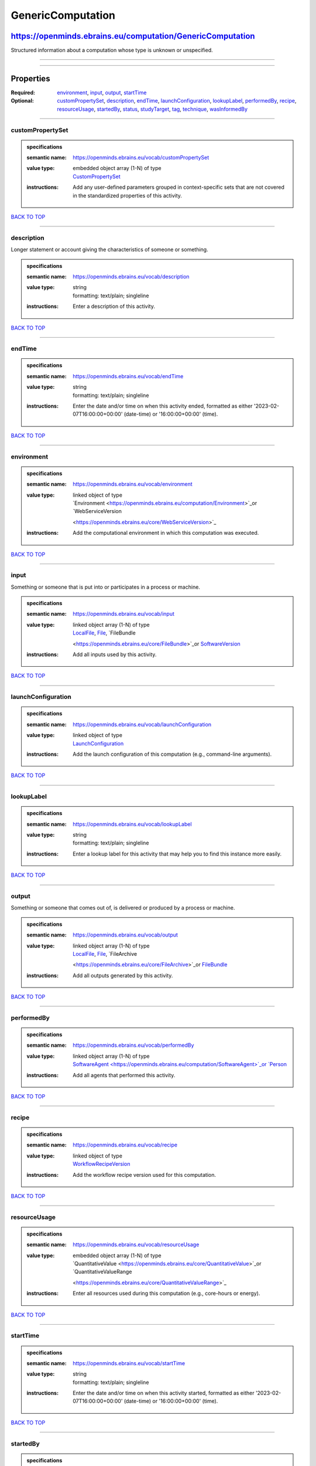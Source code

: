 ##################
GenericComputation
##################

***********************************************************
https://openminds.ebrains.eu/computation/GenericComputation
***********************************************************

Structured information about a computation whose type is unknown or unspecified.

------------

------------

**********
Properties
**********

:Required: `environment <environment_heading_>`_, `input <input_heading_>`_, `output <output_heading_>`_, `startTime <startTime_heading_>`_
:Optional: `customPropertySet <customPropertySet_heading_>`_, `description <description_heading_>`_, `endTime <endTime_heading_>`_, `launchConfiguration
   <launchConfiguration_heading_>`_, `lookupLabel <lookupLabel_heading_>`_, `performedBy <performedBy_heading_>`_, `recipe <recipe_heading_>`_, `resourceUsage
   <resourceUsage_heading_>`_, `startedBy <startedBy_heading_>`_, `status <status_heading_>`_, `studyTarget <studyTarget_heading_>`_, `tag <tag_heading_>`_,
   `technique <technique_heading_>`_, `wasInformedBy <wasInformedBy_heading_>`_

------------

.. _customPropertySet_heading:

customPropertySet
-----------------

.. admonition:: specifications

   :semantic name: https://openminds.ebrains.eu/vocab/customPropertySet
   :value type: | embedded object array \(1-N\) of type
                | `CustomPropertySet <https://openminds.ebrains.eu/core/CustomPropertySet>`_
   :instructions: Add any user-defined parameters grouped in context-specific sets that are not covered in the standardized properties of this activity.

`BACK TO TOP <GenericComputation_>`_

------------

.. _description_heading:

description
-----------

Longer statement or account giving the characteristics of someone or something.

.. admonition:: specifications

   :semantic name: https://openminds.ebrains.eu/vocab/description
   :value type: | string
                | formatting: text/plain; singleline
   :instructions: Enter a description of this activity.

`BACK TO TOP <GenericComputation_>`_

------------

.. _endTime_heading:

endTime
-------

.. admonition:: specifications

   :semantic name: https://openminds.ebrains.eu/vocab/endTime
   :value type: | string
                | formatting: text/plain; singleline
   :instructions: Enter the date and/or time on when this activity ended, formatted as either '2023-02-07T16:00:00+00:00' (date-time) or '16:00:00+00:00'
      (time).

`BACK TO TOP <GenericComputation_>`_

------------

.. _environment_heading:

environment
-----------

.. admonition:: specifications

   :semantic name: https://openminds.ebrains.eu/vocab/environment
   :value type: | linked object of type
                | `Environment <https://openminds.ebrains.eu/computation/Environment>`_or `WebServiceVersion
                <https://openminds.ebrains.eu/core/WebServiceVersion>`_
   :instructions: Add the computational environment in which this computation was executed.

`BACK TO TOP <GenericComputation_>`_

------------

.. _input_heading:

input
-----

Something or someone that is put into or participates in a process or machine.

.. admonition:: specifications

   :semantic name: https://openminds.ebrains.eu/vocab/input
   :value type: | linked object array \(1-N\) of type
                | `LocalFile <https://openminds.ebrains.eu/computation/LocalFile>`_, `File <https://openminds.ebrains.eu/core/File>`_, `FileBundle
                <https://openminds.ebrains.eu/core/FileBundle>`_or `SoftwareVersion <https://openminds.ebrains.eu/core/SoftwareVersion>`_
   :instructions: Add all inputs used by this activity.

`BACK TO TOP <GenericComputation_>`_

------------

.. _launchConfiguration_heading:

launchConfiguration
-------------------

.. admonition:: specifications

   :semantic name: https://openminds.ebrains.eu/vocab/launchConfiguration
   :value type: | linked object of type
                | `LaunchConfiguration <https://openminds.ebrains.eu/computation/LaunchConfiguration>`_
   :instructions: Add the launch configuration of this computation (e.g., command-line arguments).

`BACK TO TOP <GenericComputation_>`_

------------

.. _lookupLabel_heading:

lookupLabel
-----------

.. admonition:: specifications

   :semantic name: https://openminds.ebrains.eu/vocab/lookupLabel
   :value type: | string
                | formatting: text/plain; singleline
   :instructions: Enter a lookup label for this activity that may help you to find this instance more easily.

`BACK TO TOP <GenericComputation_>`_

------------

.. _output_heading:

output
------

Something or someone that comes out of, is delivered or produced by a process or machine.

.. admonition:: specifications

   :semantic name: https://openminds.ebrains.eu/vocab/output
   :value type: | linked object array \(1-N\) of type
                | `LocalFile <https://openminds.ebrains.eu/computation/LocalFile>`_, `File <https://openminds.ebrains.eu/core/File>`_, `FileArchive
                <https://openminds.ebrains.eu/core/FileArchive>`_or `FileBundle <https://openminds.ebrains.eu/core/FileBundle>`_
   :instructions: Add all outputs generated by this activity.

`BACK TO TOP <GenericComputation_>`_

------------

.. _performedBy_heading:

performedBy
-----------

.. admonition:: specifications

   :semantic name: https://openminds.ebrains.eu/vocab/performedBy
   :value type: | linked object array \(1-N\) of type
                | `SoftwareAgent <https://openminds.ebrains.eu/computation/SoftwareAgent>`_or `Person <https://openminds.ebrains.eu/core/Person>`_
   :instructions: Add all agents that performed this activity.

`BACK TO TOP <GenericComputation_>`_

------------

.. _recipe_heading:

recipe
------

.. admonition:: specifications

   :semantic name: https://openminds.ebrains.eu/vocab/recipe
   :value type: | linked object of type
                | `WorkflowRecipeVersion <https://openminds.ebrains.eu/computation/WorkflowRecipeVersion>`_
   :instructions: Add the workflow recipe version used for this computation.

`BACK TO TOP <GenericComputation_>`_

------------

.. _resourceUsage_heading:

resourceUsage
-------------

.. admonition:: specifications

   :semantic name: https://openminds.ebrains.eu/vocab/resourceUsage
   :value type: | embedded object array \(1-N\) of type
                | `QuantitativeValue <https://openminds.ebrains.eu/core/QuantitativeValue>`_or `QuantitativeValueRange
                <https://openminds.ebrains.eu/core/QuantitativeValueRange>`_
   :instructions: Enter all resources used during this computation (e.g., core-hours or energy).

`BACK TO TOP <GenericComputation_>`_

------------

.. _startTime_heading:

startTime
---------

.. admonition:: specifications

   :semantic name: https://openminds.ebrains.eu/vocab/startTime
   :value type: | string
                | formatting: text/plain; singleline
   :instructions: Enter the date and/or time on when this activity started, formatted as either '2023-02-07T16:00:00+00:00' (date-time) or '16:00:00+00:00'
      (time).

`BACK TO TOP <GenericComputation_>`_

------------

.. _startedBy_heading:

startedBy
---------

.. admonition:: specifications

   :semantic name: https://openminds.ebrains.eu/vocab/startedBy
   :value type: | linked object of type
                | `SoftwareAgent <https://openminds.ebrains.eu/computation/SoftwareAgent>`_or `Person <https://openminds.ebrains.eu/core/Person>`_
   :instructions: Add the agent that started this computation.

`BACK TO TOP <GenericComputation_>`_

------------

.. _status_heading:

status
------

.. admonition:: specifications

   :semantic name: https://openminds.ebrains.eu/vocab/status
   :value type: | linked object of type
                | `ActionStatusType <https://openminds.ebrains.eu/controlledTerms/ActionStatusType>`_
   :instructions: Enter the current status of this computation.

`BACK TO TOP <GenericComputation_>`_

------------

.. _studyTarget_heading:

studyTarget
-----------

Structure or function that was targeted within a study.

.. admonition:: specifications

   :semantic name: https://openminds.ebrains.eu/vocab/studyTarget
   :value type: | linked object array \(1-N\) of type
                | `AuditoryStimulusType <https://openminds.ebrains.eu/controlledTerms/AuditoryStimulusType>`_, `BiologicalOrder
                <https://openminds.ebrains.eu/controlledTerms/BiologicalOrder>`_, `BiologicalSex <https://openminds.ebrains.eu/controlledTerms/BiologicalSex>`_,
                `BreedingType <https://openminds.ebrains.eu/controlledTerms/BreedingType>`_, `CellCultureType
                <https://openminds.ebrains.eu/controlledTerms/CellCultureType>`_, `CellType <https://openminds.ebrains.eu/controlledTerms/CellType>`_, `Disease
                <https://openminds.ebrains.eu/controlledTerms/Disease>`_, `DiseaseModel <https://openminds.ebrains.eu/controlledTerms/DiseaseModel>`_,
                `ElectricalStimulusType <https://openminds.ebrains.eu/controlledTerms/ElectricalStimulusType>`_, `GeneticStrainType
                <https://openminds.ebrains.eu/controlledTerms/GeneticStrainType>`_, `GustatoryStimulusType
                <https://openminds.ebrains.eu/controlledTerms/GustatoryStimulusType>`_, `Handedness <https://openminds.ebrains.eu/controlledTerms/Handedness>`_,
                `MolecularEntity <https://openminds.ebrains.eu/controlledTerms/MolecularEntity>`_, `OlfactoryStimulusType
                <https://openminds.ebrains.eu/controlledTerms/OlfactoryStimulusType>`_, `OpticalStimulusType
                <https://openminds.ebrains.eu/controlledTerms/OpticalStimulusType>`_, `Organ <https://openminds.ebrains.eu/controlledTerms/Organ>`_,
                `OrganismSubstance <https://openminds.ebrains.eu/controlledTerms/OrganismSubstance>`_, `OrganismSystem
                <https://openminds.ebrains.eu/controlledTerms/OrganismSystem>`_, `Species <https://openminds.ebrains.eu/controlledTerms/Species>`_,
                `SubcellularEntity <https://openminds.ebrains.eu/controlledTerms/SubcellularEntity>`_, `TactileStimulusType
                <https://openminds.ebrains.eu/controlledTerms/TactileStimulusType>`_, `TermSuggestion
                <https://openminds.ebrains.eu/controlledTerms/TermSuggestion>`_, `UBERONParcellation
                <https://openminds.ebrains.eu/controlledTerms/UBERONParcellation>`_, `VisualStimulusType
                <https://openminds.ebrains.eu/controlledTerms/VisualStimulusType>`_, `CustomAnatomicalEntity
                <https://openminds.ebrains.eu/sands/CustomAnatomicalEntity>`_, `ParcellationEntity <https://openminds.ebrains.eu/sands/ParcellationEntity>`_or
                `ParcellationEntityVersion <https://openminds.ebrains.eu/sands/ParcellationEntityVersion>`_
   :instructions: Add all study targets of this activity.

`BACK TO TOP <GenericComputation_>`_

------------

.. _tag_heading:

tag
---

.. admonition:: specifications

   :semantic name: https://openminds.ebrains.eu/vocab/tag
   :value type: | string array \(1-N\)
                | formatting: text/plain; singleline
   :instructions: Enter any custom tags for this computation.

`BACK TO TOP <GenericComputation_>`_

------------

.. _technique_heading:

technique
---------

Method of accomplishing a desired aim.

.. admonition:: specifications

   :semantic name: https://openminds.ebrains.eu/vocab/technique
   :value type: | linked object array \(1-N\) of type
                | `AnalysisTechnique <https://openminds.ebrains.eu/controlledTerms/AnalysisTechnique>`_
   :instructions: Add all analysis techniques that were used in this computation.

`BACK TO TOP <GenericComputation_>`_

------------

.. _wasInformedBy_heading:

wasInformedBy
-------------

.. admonition:: specifications

   :semantic name: https://openminds.ebrains.eu/vocab/wasInformedBy
   :value type: | linked object of type
                | `DataAnalysis <https://openminds.ebrains.eu/computation/DataAnalysis>`_, `DataCopy <https://openminds.ebrains.eu/computation/DataCopy>`_,
                `GenericComputation <https://openminds.ebrains.eu/computation/GenericComputation>`_, `ModelValidation
                <https://openminds.ebrains.eu/computation/ModelValidation>`_, `Optimization <https://openminds.ebrains.eu/computation/Optimization>`_,
                `Simulation <https://openminds.ebrains.eu/computation/Simulation>`_or `Visualization <https://openminds.ebrains.eu/computation/Visualization>`_
   :instructions: Add another computation that sent data to this one during runtime.

`BACK TO TOP <GenericComputation_>`_

------------

